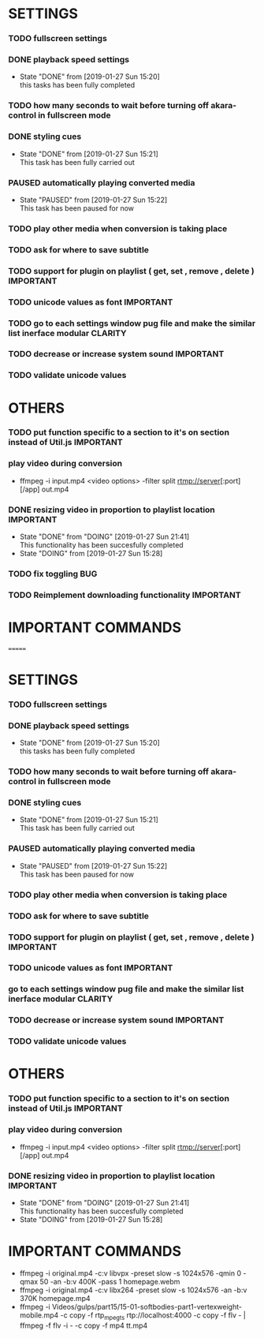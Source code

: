 #+SEQ_TODO: TODO(t) DONE(d@/!) NEXT(d@/!) DOING(o@/!) PAUSED(p@/!) CANCELED(d@/!)
#+TAGS: IMPORTANT(i) BUG(b) CLARITY(c) CONSIDER(co)


* SETTINGS
*** TODO fullscreen settings
*** DONE playback speed settings
    - State "DONE"       from              [2019-01-27 Sun 15:20] \\
      this tasks has been fully completed
*** TODO how many seconds to wait before turning off akara-control in fullscreen mode
*** DONE styling cues
    - State "DONE"       from              [2019-01-27 Sun 15:21] \\
      This task has been fully carried out
*** PAUSED automatically playing converted media
    - State "PAUSED"     from              [2019-01-27 Sun 15:22] \\
      This task has been paused for now
*** TODO play other media when conversion is taking place
*** TODO ask for where to save subtitle
*** TODO support for plugin on playlist ( get, set , remove , delete ) :IMPORTANT:
*** TODO unicode values as font                                   :IMPORTANT:
*** TODO go to each settings window pug file and make the similar list inerface modular :CLARITY:
*** TODO decrease or increase system sound                        :IMPORTANT:
*** TODO validate unicode values


* OTHERS
*** TODO put function specific to a section to it's on section instead of Util.js :IMPORTANT:
*** play video during conversion
    - ffmpeg -i input.mp4 <video options> -filter split rtmp://server[:port][/app] out.mp4
*** DONE resizing video in proportion to playlist location        :IMPORTANT:
    - State "DONE"       from "DOING"      [2019-01-27 Sun 21:41] \\
      This functionality has been succesfully completed
    - State "DOING"      from              [2019-01-27 Sun 15:28]


*** TODO fix toggling                                                   :BUG:
    SCHEDULED: <2019-02-02 Sat>
*** TODO Reimplement downloading functionality                    :IMPORTANT:


* IMPORTANT COMMANDS
# ffmpeg -i original.mp4 -c:v libvpx -preset slow -s 1024x576 -qmin 0 -qmax 50 -an -b:v 400K -pass 1 homepage.webm
# ffmpeg -i original.mp4 -c:v libx264 -preset slow -s 1024x576 -an -b:v 370K homepage.mp4
 
# ffmpeg -i Videos/gulps/part15/15-01-softbodies-part1-vertexweight-mobile.mp4 -c copy -f rtp_mpegts rtp://localhost:4000 -c copy -f flv - | ffmpeg -f flv -i - -c copy -f mp4 tt.mp4
=======
#+SEQ_TODO: TODO(t) DONE(d@/!) NEXT(d@/!) DOING(o@/!) PAUSED(p@/!) CANCELED(d@/!)
#+TAGS: IMPORTANT(i) BUG(b) CLARITY(c)


* SETTINGS
*** TODO fullscreen settings
*** DONE playback speed settings
    - State "DONE"       from              [2019-01-27 Sun 15:20] \\
      this tasks has been fully completed
*** TODO how many seconds to wait before turning off akara-control in fullscreen mode
*** DONE styling cues
    - State "DONE"       from              [2019-01-27 Sun 15:21] \\
      This task has been fully carried out
*** PAUSED automatically playing converted media
    - State "PAUSED"     from              [2019-01-27 Sun 15:22] \\
      This task has been paused for now
*** TODO play other media when conversion is taking place
*** TODO ask for where to save subtitle
*** TODO support for plugin on playlist ( get, set , remove , delete ) :IMPORTANT:
*** TODO unicode values as font                                   :IMPORTANT:
*** go to each settings window pug file and make the similar list inerface modular :CLARITY:
*** TODO decrease or increase system sound                        :IMPORTANT:
*** TODO validate unicode values

* OTHERS
*** TODO put function specific to a section to it's on section instead of Util.js :IMPORTANT:
*** play video during conversion
    - ffmpeg -i input.mp4 <video options> -filter split rtmp://server[:port][/app] out.mp4
*** DONE resizing video in proportion to playlist location        :IMPORTANT:
    - State "DONE"       from "DOING"      [2019-01-27 Sun 21:41] \\
      This functionality has been succesfully completed
    - State "DOING"      from              [2019-01-27 Sun 15:28]




* IMPORTANT COMMANDS
  - ffmpeg -i original.mp4 -c:v libvpx -preset slow -s 1024x576 -qmin 0 -qmax 50 -an -b:v 400K -pass 1 homepage.webm
  - ffmpeg -i original.mp4 -c:v libx264 -preset slow -s 1024x576 -an -b:v 370K homepage.mp4
  - ffmpeg -i Videos/gulps/part15/15-01-softbodies-part1-vertexweight-mobile.mp4 -c copy -f rtp_mpegts rtp://localhost:4000 -c copy -f flv - | ffmpeg -f flv -i - -c copy -f mp4 tt.mp4
